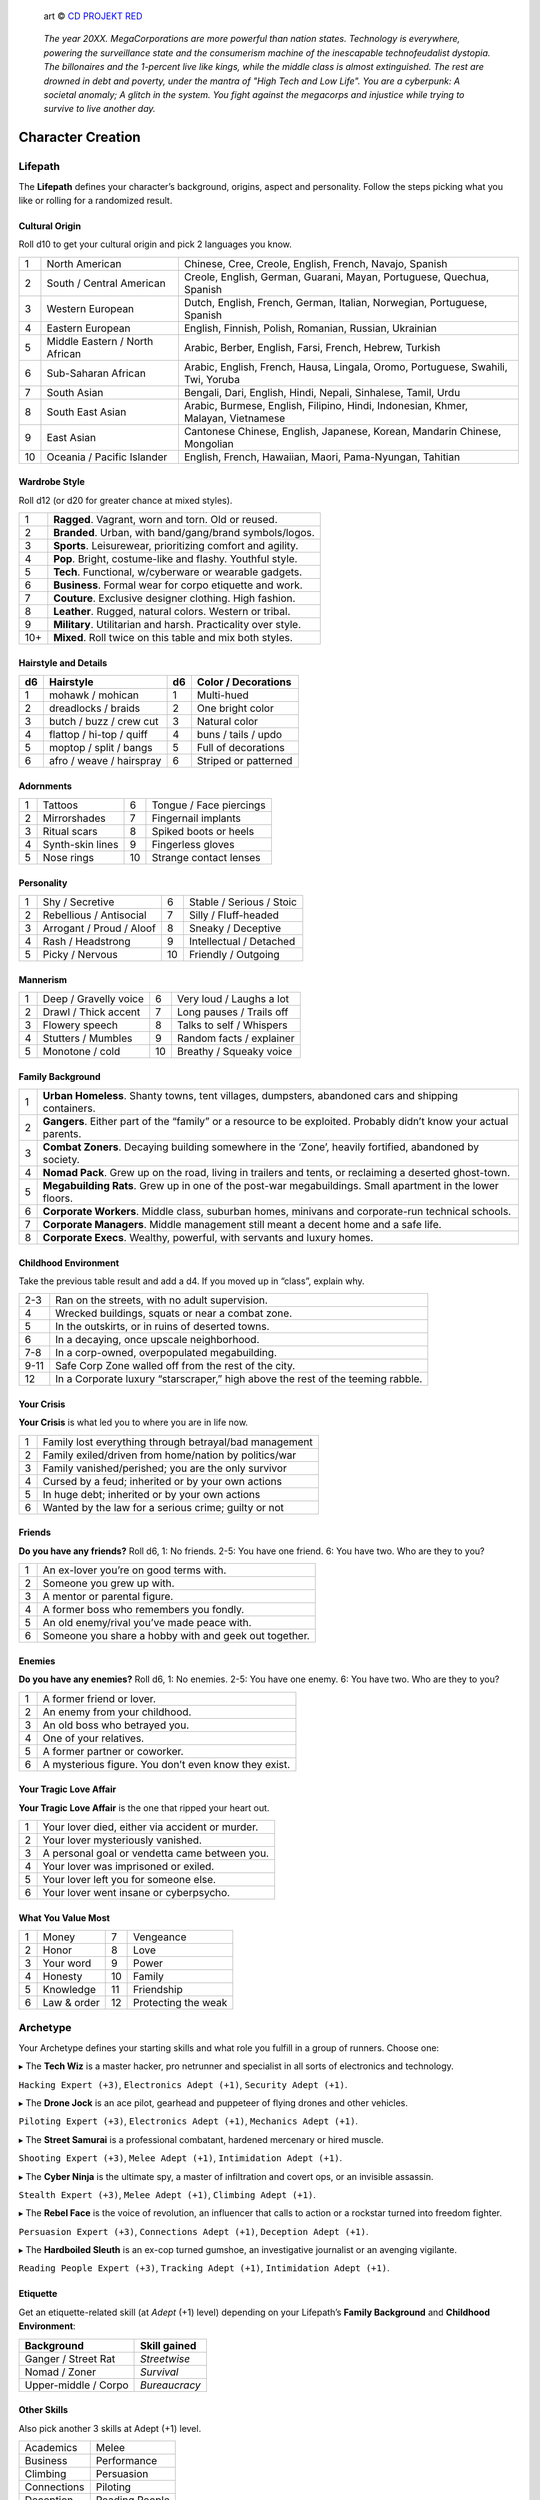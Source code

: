 .. figure:: /_static/images/rpg-image-13.png

   art © `CD PROJEKT RED <https://www.cdprojektred.com>`_

.. epigraph::

 *The year 20XX. MegaCorporations are more powerful than nation states. Technology is everywhere, powering the surveillance state and the consumerism machine of the inescapable technofeudalist dystopia. The billonaires and the 1-percent live like kings, while the middle class is almost extinguished. The rest are drowned in debt and poverty, under the mantra of "High Tech and Low Life". You are a cyberpunk: A societal anomaly; A glitch in the system. You fight against the megacorps and injustice while trying to survive to live another day.*

Character Creation
==================

Lifepath
--------

The **Lifepath** defines your character’s background, origins, aspect and personality. Follow the steps picking what you like or rolling for a randomized result.

Cultural Origin
~~~~~~~~~~~~~~~

Roll d10 to get your cultural origin and pick 2 languages you know.

+----+--------------------------------+-----------------------------------------------------------------------------------+
| 1  | North American                 | Chinese, Cree, Creole, English, French, Navajo, Spanish                           |
+----+--------------------------------+-----------------------------------------------------------------------------------+
| 2  | South / Central American       | Creole, English, German, Guarani, Mayan, Portuguese, Quechua, Spanish             |
+----+--------------------------------+-----------------------------------------------------------------------------------+
| 3  | Western European               | Dutch, English, French, German, Italian, Norwegian, Portuguese, Spanish           |
+----+--------------------------------+-----------------------------------------------------------------------------------+
| 4  | Eastern European               | English, Finnish, Polish, Romanian, Russian, Ukrainian                            |
+----+--------------------------------+-----------------------------------------------------------------------------------+
| 5  | Middle Eastern / North African | Arabic, Berber, English, Farsi, French, Hebrew, Turkish                           |
+----+--------------------------------+-----------------------------------------------------------------------------------+
| 6  | Sub-Saharan African            | Arabic, English, French, Hausa, Lingala, Oromo, Portuguese, Swahili, Twi, Yoruba  |
+----+--------------------------------+-----------------------------------------------------------------------------------+
| 7  | South Asian                    | Bengali, Dari, English, Hindi, Nepali, Sinhalese, Tamil, Urdu                     |
+----+--------------------------------+-----------------------------------------------------------------------------------+
| 8  | South East Asian               | Arabic, Burmese, English, Filipino, Hindi, Indonesian, Khmer, Malayan, Vietnamese |
+----+--------------------------------+-----------------------------------------------------------------------------------+
| 9  | East Asian                     | Cantonese Chinese, English, Japanese, Korean, Mandarin Chinese, Mongolian         |
+----+--------------------------------+-----------------------------------------------------------------------------------+
| 10 | Oceania / Pacific Islander     | English, French, Hawaiian, Maori, Pama-Nyungan, Tahitian                          |
+----+--------------------------------+-----------------------------------------------------------------------------------+

Wardrobe Style
~~~~~~~~~~~~~~

Roll d12 (or d20 for greater chance at mixed styles).

+-----+----------------------------------------------------------------+
| 1   | **Ragged**. Vagrant, worn and torn. Old or reused.             |
+-----+----------------------------------------------------------------+
| 2   | **Branded**. Urban, with band/gang/brand symbols/logos.        |
+-----+----------------------------------------------------------------+
| 3   | **Sports**. Leisurewear, prioritizing comfort and agility.     |
+-----+----------------------------------------------------------------+
| 4   | **Pop**. Bright, costume-like and flashy. Youthful style.      |
+-----+----------------------------------------------------------------+
| 5   | **Tech**. Functional, w/cyberware or wearable gadgets.         |
+-----+----------------------------------------------------------------+
| 6   | **Business**. Formal wear for corpo etiquette and work.        |
+-----+----------------------------------------------------------------+
| 7   | **Couture**. Exclusive designer clothing. High fashion.        |
+-----+----------------------------------------------------------------+
| 8   | **Leather**. Rugged, natural colors. Western or tribal.        |
+-----+----------------------------------------------------------------+
| 9   | **Military**. Utilitarian and harsh. Practicality over style.  |
+-----+----------------------------------------------------------------+
| 10+ | **Mixed**. Roll twice on this table and mix both styles.       |
+-----+----------------------------------------------------------------+

Hairstyle and Details
~~~~~~~~~~~~~~~~~~~~~

+----+--------------------------+----+----------------------+
| d6 | Hairstyle                | d6 | Color / Decorations  |
+====+==========================+====+======================+
| 1  | mohawk / mohican         | 1  | Multi-hued           |
+----+--------------------------+----+----------------------+
| 2  | dreadlocks / braids      | 2  | One bright color     |
+----+--------------------------+----+----------------------+
| 3  | butch / buzz / crew cut  | 3  | Natural color        |
+----+--------------------------+----+----------------------+
| 4  | flattop / hi-top / quiff | 4  | buns / tails / updo  |
+----+--------------------------+----+----------------------+
| 5  | moptop / split / bangs   | 5  | Full of decorations  |
+----+--------------------------+----+----------------------+
| 6  | afro / weave / hairspray | 6  | Striped or patterned |
+----+--------------------------+----+----------------------+


Adornments
~~~~~~~~~~

+---+------------------+----+-------------------------+
| 1 | Tattoos          | 6  | Tongue / Face piercings |
+---+------------------+----+-------------------------+
| 2 | Mirrorshades     | 7  | Fingernail implants     |
+---+------------------+----+-------------------------+
| 3 | Ritual scars     | 8  | Spiked boots or heels   |
+---+------------------+----+-------------------------+
| 4 | Synth-skin lines | 9  | Fingerless gloves       |
+---+------------------+----+-------------------------+
| 5 | Nose rings       | 10 | Strange contact lenses  |
+---+------------------+----+-------------------------+


Personality
~~~~~~~~~~~

+---+--------------------------+----+--------------------------+
| 1 | Shy / Secretive          | 6  | Stable / Serious / Stoic |
+---+--------------------------+----+--------------------------+
| 2 | Rebellious / Antisocial  | 7  | Silly / Fluff-headed     |
+---+--------------------------+----+--------------------------+
| 3 | Arrogant / Proud / Aloof | 8  | Sneaky / Deceptive       |
+---+--------------------------+----+--------------------------+
| 4 | Rash / Headstrong        | 9  | Intellectual / Detached  |
+---+--------------------------+----+--------------------------+
| 5 | Picky / Nervous          | 10 | Friendly / Outgoing      |
+---+--------------------------+----+--------------------------+

Mannerism
~~~~~~~~~

+---+-----------------------+----+--------------------------+
| 1 | Deep / Gravelly voice | 6  | Very loud / Laughs a lot |
+---+-----------------------+----+--------------------------+
| 2 | Drawl / Thick accent  | 7  | Long pauses / Trails off |
+---+-----------------------+----+--------------------------+
| 3 | Flowery speech        | 8  | Talks to self / Whispers |
+---+-----------------------+----+--------------------------+
| 4 | Stutters / Mumbles    | 9  | Random facts / explainer |
+---+-----------------------+----+--------------------------+
| 5 | Monotone / cold       | 10 | Breathy / Squeaky voice  |
+---+-----------------------+----+--------------------------+

Family Background
~~~~~~~~~~~~~~~~~

+---+-------------------------------------------------------------------------------------------------------------------+
| 1 | **Urban Homeless**. Shanty towns, tent villages, dumpsters, abandoned cars and shipping containers.               |
+---+-------------------------------------------------------------------------------------------------------------------+
| 2 | **Gangers**. Either part of the “family” or a resource to be exploited. Probably didn’t know your actual parents. |
+---+-------------------------------------------------------------------------------------------------------------------+
| 3 | **Combat Zoners**. Decaying building somewhere in the ‘Zone’, heavily fortified, abandoned by society.            |
+---+-------------------------------------------------------------------------------------------------------------------+
| 4 | **Nomad Pack**. Grew up on the road, living in trailers and tents, or reclaiming a deserted ghost-town.           |
+---+-------------------------------------------------------------------------------------------------------------------+
| 5 | **Megabuilding Rats**. Grew up in one of the post-war megabuildings. Small apartment in the lower floors.         |
+---+-------------------------------------------------------------------------------------------------------------------+
| 6 | **Corporate Workers**. Middle class, suburban homes, minivans and corporate-run technical schools.                |
+---+-------------------------------------------------------------------------------------------------------------------+
| 7 | **Corporate Managers**. Middle management still meant a decent home and a safe life.                              |
+---+-------------------------------------------------------------------------------------------------------------------+
| 8 | **Corporate Execs**. Wealthy, powerful, with servants and luxury homes.                                           |
+---+-------------------------------------------------------------------------------------------------------------------+

Childhood Environment
~~~~~~~~~~~~~~~~~~~~~

Take the previous table result and add a d4. If you moved up in “class”, explain why.

+------+---------------------------------------------------------------------------------+
| 2-3  | Ran on the streets, with no adult supervision.                                  |
+------+---------------------------------------------------------------------------------+
| 4    | Wrecked buildings, squats or near a combat zone.                                |
+------+---------------------------------------------------------------------------------+
| 5    | In the outskirts, or in ruins of deserted towns.                                |
+------+---------------------------------------------------------------------------------+
| 6    | In a decaying, once upscale neighborhood.                                       |
+------+---------------------------------------------------------------------------------+
| 7-8  | In a corp-owned, overpopulated megabuilding.                                    |
+------+---------------------------------------------------------------------------------+
| 9-11 | Safe Corp Zone walled off from the rest of the city.                            |
+------+---------------------------------------------------------------------------------+
| 12   | In a Corporate luxury “starscraper,” high above the rest of the teeming rabble. |
+------+---------------------------------------------------------------------------------+


Your Crisis
~~~~~~~~~~~

**Your Crisis** is what led you to where you are in life now.

+---+--------------------------------------------------------+
| 1 | Family lost everything through betrayal/bad management |
+---+--------------------------------------------------------+
| 2 | Family exiled/driven from home/nation by politics/war  |
+---+--------------------------------------------------------+
| 3 | Family vanished/perished; you are the only survivor    |
+---+--------------------------------------------------------+
| 4 | Cursed by a feud; inherited or by your own actions     |
+---+--------------------------------------------------------+
| 5 | In huge debt; inherited or by your own actions         |
+---+--------------------------------------------------------+
| 6 | Wanted by the law for a serious crime; guilty or not   |
+---+--------------------------------------------------------+


Friends
~~~~~~~

**Do you have any friends?** Roll d6, 1: No friends. 2-5: You have one friend. 6: You have two. Who are they to you?

+---+-------------------------------------------------------+
| 1 | An ex-lover you’re on good terms with.                |
+---+-------------------------------------------------------+
| 2 | Someone you grew up with.                             |
+---+-------------------------------------------------------+
| 3 | A mentor or parental figure.                          |
+---+-------------------------------------------------------+
| 4 | A former boss who remembers you fondly.               |
+---+-------------------------------------------------------+
| 5 | An old enemy/rival you’ve made peace with.            |
+---+-------------------------------------------------------+
| 6 | Someone you share a hobby with and geek out together. |
+---+-------------------------------------------------------+

Enemies
~~~~~~~

**Do you have any enemies?** Roll d6, 1: No enemies. 2-5: You have one enemy. 6: You have two. Who are they to you?

+---+------------------------------------------------------+
| 1 | A former friend or lover.                            |
+---+------------------------------------------------------+
| 2 | An enemy from your childhood.                        |
+---+------------------------------------------------------+
| 3 | An old boss who betrayed you.                        |
+---+------------------------------------------------------+
| 4 | One of your relatives.                               |
+---+------------------------------------------------------+
| 5 | A former partner or coworker.                        |
+---+------------------------------------------------------+
| 6 | A mysterious figure. You don’t even know they exist. |
+---+------------------------------------------------------+


Your Tragic Love Affair
~~~~~~~~~~~~~~~~~~~~~~~

**Your Tragic Love Affair** is the one that ripped your heart out.

+---+-------------------------------------------------+
| 1 | Your lover died, either via accident or murder. |
+---+-------------------------------------------------+
| 2 | Your lover mysteriously vanished.               |
+---+-------------------------------------------------+
| 3 | A personal goal or vendetta came between you.   |
+---+-------------------------------------------------+
| 4 | Your lover was imprisoned or exiled.            |
+---+-------------------------------------------------+
| 5 | Your lover left you for someone else.           |
+---+-------------------------------------------------+
| 6 | Your lover went insane or cyberpsycho.          |
+---+-------------------------------------------------+

What You Value Most
~~~~~~~~~~~~~~~~~~~

+---+-------------+----+---------------------+
| 1 | Money       | 7  | Vengeance           |
+---+-------------+----+---------------------+
| 2 | Honor       | 8  | Love                |
+---+-------------+----+---------------------+
| 3 | Your word   | 9  | Power               |
+---+-------------+----+---------------------+
| 4 | Honesty     | 10 | Family              |
+---+-------------+----+---------------------+
| 5 | Knowledge   | 11 | Friendship          |
+---+-------------+----+---------------------+
| 6 | Law & order | 12 | Protecting the weak |
+---+-------------+----+---------------------+

Archetype
---------

Your Archetype defines your starting skills and what role you fulfill in a group of runners. Choose one:

▸ The **Tech Wiz** is a master hacker, pro netrunner and specialist in all sorts of electronics and technology.

``Hacking Expert (+3)``, ``Electronics Adept (+1)``, ``Security Adept (+1)``.

▸ The **Drone Jock** is an ace pilot, gearhead and puppeteer of flying drones and other vehicles.

``Piloting Expert (+3)``, ``Electronics Adept (+1)``, ``Mechanics Adept (+1)``.

▸ The **Street Samurai** is a professional combatant, hardened mercenary or hired muscle.

``Shooting Expert (+3)``, ``Melee Adept (+1)``, ``Intimidation Adept (+1)``.

▸ The **Cyber Ninja** is the ultimate spy, a master of infiltration and covert ops, or an invisible assassin.

``Stealth Expert (+3)``, ``Melee Adept (+1)``, ``Climbing Adept (+1)``.

▸ The **Rebel Face** is the voice of revolution, an influencer that calls to action or a rockstar turned into freedom fighter.

``Persuasion Expert (+3)``, ``Connections Adept (+1)``, ``Deception Adept (+1)``.

▸ The **Hardboiled Sleuth** is an ex-cop turned gumshoe, an investigative journalist or an avenging vigilante.

``Reading People Expert (+3)``, ``Tracking Adept (+1)``, ``Intimidation Adept (+1)``.

Etiquette
~~~~~~~~~

Get an etiquette-related skill (at *Adept* (+1) level) depending on your Lifepath’s **Family Background** and **Childhood Environment**:

+----------------------+------------------+
| **Background**       | **Skill gained** |
+======================+==================+
| Ganger / Street Rat  | *Streetwise*     |
+----------------------+------------------+
| Nomad / Zoner        | *Survival*       |
+----------------------+------------------+
| Upper-middle / Corpo | *Bureaucracy*    |
+----------------------+------------------+


Other Skills
~~~~~~~~~~~~

Also pick another 3 skills at Adept (+1) level.

+--------------+-----------------+
| Academics    | Melee           |
+--------------+-----------------+
| Business     | Performance     |
+--------------+-----------------+
| Climbing     | Persuasion      |
+--------------+-----------------+
| Connections  | Piloting        |
+--------------+-----------------+
| Deception    | Reading People  |
+--------------+-----------------+
| Hacking      | Running         |
+--------------+-----------------+
| Electronics  | Science         |
+--------------+-----------------+
| Explosives   | Shooting        |
+--------------+-----------------+
| Forgery      | Sleight of Hand |
+--------------+-----------------+
| Intimidation | Stealth         |
+--------------+-----------------+
| Mechanics    | Tracking        |
+--------------+-----------------+
| Medicine     |                 |
+--------------+-----------------+

Gear
----

buy your gear with *CryptoBits* (฿). Everyone starts with some cheap way of accessing the Net, like a *SmartScreen* or *AR glasses*, and 8 K฿ to spend in **Gear**, **Cyberware** and **Programs**. Don’t bother tracking pocket-change transactions lower than 1 K฿, like a pack of vapes, a storage chip, a bowl of ramen, a taxi ride, etc. 

.. note::

   All items are considered to be *Mundane* (+1) unless otherwise noted. Each might have bonuses or mechanics for specific situations, which are added on top of the regular bonus.

.. csv-table:: Armor / Wearables
 :widths: 90, 10

 "**Skin-tight suit (light):** armorgel weave. +1 for defensive actions.","1 K฿"
 "**Reinforced Vest (medium):** +2 for defensive actions.","2 K฿"
 "**Tactical Armor (heavy):** +3 for defensive actions. -1 for agility/speed related rolls.","3 K฿"
 "**Optical Camo Clothing:** Turns invisible on command. Best when combined with *Optical Camo Skin*.","1 K฿"

.. csv-table:: Weapons and Mods
 :widths: 90, 10

 "**Katana:** very sharp. +1 for melee attack/defense.","1 K฿"
 "**Heavy Melee Weapon:** (chainsaw/sledgehammer/etc). +2 for melee attacks; can break armor. *two-handed*. *slow*. *bulky*. ","1 K฿"
 "**Taser:** *one-handed*. *concealable*. Stuns w/o permanent damage.","1 K฿"
 "**Handgun:** *one-handed*. *concealable*. -1 at *long range*.","1 K฿"
 "**Assault Rifle:** *two-handed*. +1 against groups of enemies.","2 K฿"
 "**Sniper Rifle:** *two-handed*. *bulky*. very obvious. +1 against far away targets. -1 in close combat.","2 K฿"
 "**Shotgun:** *two-handed*. +1 against close targets.","2 K฿"
 "**Launcher:** (grenade/rocket). *two-handed*. very *bulky*/*heavy*; +3 for personnel or structural attacks. Very limited ammo.","3 K฿"
 "**Silencer:** for handguns only. Almost silent.","1 K฿"
 "**Suppressor:** for assault or sniper rifles. Less noisy.","1 K฿"
 "**Special Ammo:** choose: armor piercing/self-guided/tranq dart/incendiary/toxic/smoke. 1 clip or mag.","1 K฿"
 "**Smart Link Mod:** Install on a firearm to adapt it for autoaim, IFF mode and fine control through a *Smart Link*, either through *AR glasses* (+1) or *Cyber-Eyes* / *Neuralink* (+2).","1 K฿"

.. csv-table:: Misc and Tools
 :widths: 90, 10

 "**SkillSoft Chip:** Plug it in a slot and know a skill instantly. Price depends on skill level: *Skilled*: 2 K฿ | *Expert*: 3 K฿ | *Master*: 4 K฿.","--"
 "**VR Goggles:** Access Virtual Reality without a *Neuralink*.","1 K฿"
 "**Electronic toolbox:** +1 for Electronics actions.","1 K฿"
 "**Mechanic toolbox:** +1 for Mechanics actions.","1 K฿"
 "**Medkit:** heal 5 HP or *Mild/Moderate* wounds. 3 uses.","1 K฿"
 "**Combat Drone:** +2 for combat checks when it assists you or an ally.","2 K฿"
 "**Spy Drone:** +2 for stealth/recon when you send it to scout or infiltrate.","2 K฿"

Cyberware
---------

Install **Cyberware** on a *Ripperdoc* shop during :hoverxref:`Downtime <downtime>`, or choose what you already have during character creation.

.. csv-table:: Cyberware
 :widths: 90, 10

 "**Synth Skin:** +1 for defending against superficial harm like cuts or scratches.","1 K฿"
 " ↳ **Optical Camo Weave:** Turns invisible on command. Best when combined with *Optical Camo Clothing*.","1 K฿"
 " ↳ **Pheromonal Secretor:** +1 on social tests (+2 if lots of touching is involved).","1 K฿"
 " ↳ **Self-healing Polymer:** superficial harm takes half as long to heal.","1 K฿"
 " ↳ **Kevlar Lattice:** bullet-proof plates. very obvious. +1 for defensive actions.","1 K฿"
 "**Neuralink:** Digital Interface for the brain. Access AR/VR without gadgets, directly through your senses. Includes 1 universal chip slot/port (installed behind ear).","1 K฿"
 " ↳ **SenSim™ recorder:** save 1 hour of sensory input.","1 K฿"
 " ↳ **Smart Link:** connect to a weapon’s *Smart Link Mod*.","1 K฿"
 " ↳ **SkillSoft Slot:** plug in *SkillSoft chips*, 1 K฿ each (max 4). Installed on nape or behind ears. ","1 K฿"
 "**Skeletal Lacing:** Titanium-alloy bone structure replacement. +2 for defense and resistance actions.","2 K฿"
 "**Wired Reflexes:** Enhanced nervous system replacement. +2 for agility or quickness related actions.","2 K฿"
 "**Cyber-Arms/Legs:** Hard plastic or metallic limbs. Break to avoid receiving up to 10 HP (or a *Mild/Moderate* Condition).","1 K฿"
 " ↳ **Pneumatic joints:** +1 for strength related actions.","1 K฿"
 " ↳ **Spring servos:** +1 for agility/quickness actions.","1 K฿"
 " ↳ **Concealable compartment:** pocket/holster-sized.","1 K฿"
 " ↳ **Hydraulic articulations:** silent joints, +1 for stealth related actions.","1 K฿"
 "**Cyber-Eyes:** Improved vision, +1 for visual perception related actions. Replaces *AR glasses*.","1 K฿"
 " ↳ **Protective covers:** embedded shades/goggles. *Extremely cool*, +1 for certain social actions.","1 K฿"
 " ↳ **Enhanced scopes:** 6X zoom, thermal, IR.","1 K฿"
 "**Cyber-Ears:** Improved hearing, +1 for auditory perception related actions.","1 K฿"
 " ↳ **Echolocation:** “see” through hearing.","1 K฿"
 " ↳ **Bio-stress meter:** voice/biometrics lie detector.","1 K฿"
 "**Retractable Blades:** nails/claws. +2 for melee attacks.","1 K฿"


Programs
--------

**Programs** are commands or quick hacks that anyone can run (with a *Hacking* roll) and are much faster than coding a solution in the moment. Once purchased, they are saved in your user cloud storage and are always available. 

.. csv-table:: Programs
 :widths: 90, 10

 "**ALARM**: Trigger all alarm systems in the vicinity.","1 K฿"
 "**BEFRIEND**: Target bot/turret/drone/camera/etc treats you as a friendly.","1 K฿"
 "**BLIND**: Overwhelm target device/Neuralink’s optics with a ``blind (Moderate, -3)`` Condition.","1 K฿"
 "**BYPASS**: Open target electronic lock or unlock E.C.M. software.","1 K฿"
 "**CLEAN**: Locate and remove any malware present in target device or Neuralink.","1 K฿"
 "**DELAY**: Make target device/Neuralink’s directives and movements twice as slow.","1 K฿"
 "**ISOLATE**: Target device/Neuralink’s input and output are blocked and disconnected from the Net, with an “offline” Condition.","2 K฿"
 "**MUTE**: Block target’s comms, voice, speakers, wireless commands or other sensory output. ","2 K฿"
 "**OVERHEAT**: Target’s tech/cyberware cooling systems stop working and they receive heat damage.","1 K฿"
 "**PACIFY**: All target device/Neuralink’s actions are restricted to non-violent/non-offensive.","2 K฿"
 "**PING**: Reveals target’s and nearby devices’ locations.","1 K฿"
 "**PUPPET**: “Possess” a drone/bot/turret/etc.","2 K฿"
 "**RENDER**: Control local AR feeds or VR constructs to project a brief illusion of your creation.","2 K฿"
 "**RIDE**: Gain access to a drone/camera/AR/VR goggles/eyes/Neuralink‘s senses, in read-only mode.","1 K฿"
 "**SCAN**: Search for specific device types or users in a wide area, or find a specific ID.","1 K฿"
 "**SPIKE**: Trigger a stress response (:hoverxref:`Instinct Check <instinct-checks>`) in someone with a Neuralink.","2 K฿"
 "**SPOOF**: Generate false ID/credentials/background records stolen from a nearby or pre-selected target.","1 K฿"
 "**TRACK**: Install malware on target to always know their location regardless of distance (or network hops).","1 K฿"
 "**VIRUS**: Install on device; provokes a ``Malfunctioning (Mild, -1)`` Condition and propagates to nearby targets.","2 K฿"
 "**WIPE**: Delete target device/Neuralink’s last 10 seconds of sensory input and memory retention.","2 K฿"


